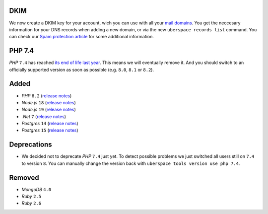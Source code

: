 DKIM
----

We now create a DKIM key for your account, wich you can use with all your `mail
domains </mail-domains/>`_. You get the neccesary information for your DNS
records when adding a new domain, or via the new ``uberspace records list``
command. You can check our `Spam protection article </mail-spam/#outgoing-mails>`_
for some additional information.

PHP 7.4
-------

*PHP* ``7.4`` has reached `its end of life last year
<https://www.php.net/supported-versions.php>`_. This means we will eventually
remove it. And you should switch to an officially supported version as soon as
possible (e.g. ``8.0``, ``8.1`` or ``8.2``).

Added
-----

- *PHP* ``8.2`` (`release notes <https://www.php.net/releases/8.2/en.php>`_)
- *Node.js* ``18`` (`release notes <https://nodejs.org/de/blog/announcements/v18-release-announce/>`_)
- *Node.js* ``19`` (`release notes <https://nodejs.org/de/blog/announcements/v19-release-announce/>`_)
- *.Net* ``7`` (`release notes <https://learn.microsoft.com/en-us/dotnet/core/whats-new/dotnet-7>`_)
- *Postgres* ``14`` (`release notes <https://www.postgresql.org/about/news/postgresql-14-released-2318/>`_)
- *Postgres* ``15`` (`release notes <https://www.postgresql.org/about/news/postgresql-15-released-2526/>`_)

Deprecations
------------

- We decided not to deprecate *PHP* ``7.4`` just yet. To detect possible
  problems we just switched all users still on ``7.4`` to version ``8``. You can
  manually change the version back with ``uberspace tools version use php 7.4``.

Removed
-------

- *MongoDB* ``4.0``
- *Ruby* ``2.5``
- *Ruby* ``2.6``
